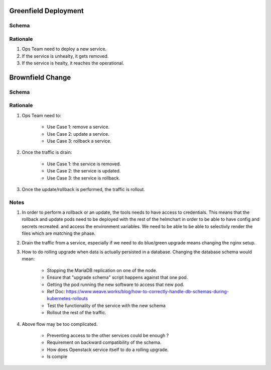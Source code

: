 
Greenfield Deployment
===========================

Schema
----------------------

.. image:: diagrams/openstackservice_greenfieldflow.png

Rationale
---------

1. Ops Team need to deploy a new service.
2. If the service is unhealty, it gets removed.
3. If the service is healty, it reaches the operational.

Brownfield Change
==================

Schema
------

.. image:: diagrams/openstackservice_brownfieldflow.png

Rationale
---------

1. Ops Team need to:

    - Use Case 1: remove a service.
    - Use Case 2: update a service.
    - Use Case 3: rollback a service.
2. Once the traffic is drain:

    - Use Case 1: the service is removed.
    - Use Case 2: the service is updated.
    - Use Case 3: the service is rollback.
3. Once the update/rollback is performed, the traffic is rollout.

Notes
-----
1. In order to perform a rollback or an update, the tools needs to have access to credentials.
   This means that the rollback and update pods need to be deployed with the rest of the helmchart
   in order to be able to have config and secrets recreated.
   and access the environment variables. We need to be able to be able to selectivly render the files which are
   matching the phase.
2. Drain the traffic from a service, especially if we need to do blue/green upgrade means changing the nginx setup.
3. How to do rolling upgrade when data is actually persisted in a database. Changing the database schema would mean:

    - Stopping the MariaDB replication on one of the node.
    - Ensure that "upgrade schema" script happens against that one pod.
    - Getting the pod running the new software to access that new pod. 
    - Ref Doc: https://www.weave.works/blog/how-to-correctly-handle-db-schemas-during-kubernetes-rollouts
    - Test the functionality of the service with the new schema
    - Rollout the rest of the traffic.

4. Above flow may be too complicated.

    - Preventing access to the other services could be enough ?
    - Requirement on backward compatibility of the schema.
    - How does Openstack service itself to do a rolling upgrade.
    - Is comple

